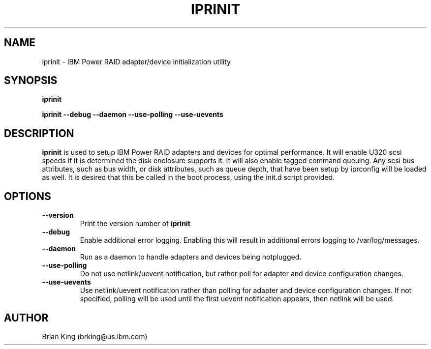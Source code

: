 .\" (C) Copyright 2000, 2005
.\" International Business Machines Corporation and others.
.\" All Rights Reserved. This program and the accompanying
.\" materials are made available under the terms of the
.\" Common Public License v1.0 which accompanies this distribution.
.TH IPRINIT 8 "February 2005"
.SH NAME
iprinit - IBM Power RAID adapter/device initialization utility
.SH SYNOPSIS
.B iprinit
.sp
.BI "iprinit --debug --daemon --use-polling --use-uevents"
.SH DESCRIPTION
.B iprinit
is used to setup IBM Power RAID adapters and devices for optimal 
performance. It will enable U320 scsi speeds if it is determined the 
disk enclosure supports it. It will also enable tagged command queuing.
Any scsi bus attributes, such as bus width, or disk attributes, such 
as queue depth, that have been setup by iprconfig will be loaded as well. 
It is desired that this be called in the boot process, using the init.d
script provided.
.SH OPTIONS
.TP
.B \-\-version
Print the version number of
.B iprinit
.TP
.B \-\-debug
Enable additional error logging. Enabling this will result in additional 
errors logging to /var/log/messages.
.TP
.B \-\-daemon
Run as a daemon to handle adapters and devices being hotplugged.
.TP
.B \-\-use-polling
Do not use netlink/uevent notification, but rather poll for adapter and
device configuration changes.
.TP
.B \-\-use-uevents
Use netlink/uevent notification rather than polling for adapter and
device configuration changes. If not specified, polling will be used
until the first uevent notification appears, then netlink will be used.
.SH AUTHOR
Brian King (brking@us.ibm.com)
